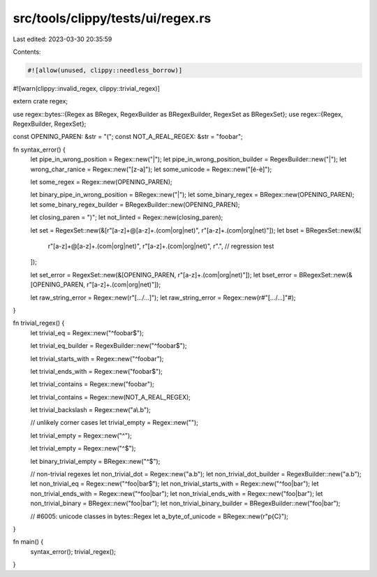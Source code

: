 src/tools/clippy/tests/ui/regex.rs
==================================

Last edited: 2023-03-30 20:35:59

Contents:

.. code-block:: rs

    #![allow(unused, clippy::needless_borrow)]
#![warn(clippy::invalid_regex, clippy::trivial_regex)]

extern crate regex;

use regex::bytes::{Regex as BRegex, RegexBuilder as BRegexBuilder, RegexSet as BRegexSet};
use regex::{Regex, RegexBuilder, RegexSet};

const OPENING_PAREN: &str = "(";
const NOT_A_REAL_REGEX: &str = "foobar";

fn syntax_error() {
    let pipe_in_wrong_position = Regex::new("|");
    let pipe_in_wrong_position_builder = RegexBuilder::new("|");
    let wrong_char_ranice = Regex::new("[z-a]");
    let some_unicode = Regex::new("[é-è]");

    let some_regex = Regex::new(OPENING_PAREN);

    let binary_pipe_in_wrong_position = BRegex::new("|");
    let some_binary_regex = BRegex::new(OPENING_PAREN);
    let some_binary_regex_builder = BRegexBuilder::new(OPENING_PAREN);

    let closing_paren = ")";
    let not_linted = Regex::new(closing_paren);

    let set = RegexSet::new(&[r"[a-z]+@[a-z]+\.(com|org|net)", r"[a-z]+\.(com|org|net)"]);
    let bset = BRegexSet::new(&[
        r"[a-z]+@[a-z]+\.(com|org|net)",
        r"[a-z]+\.(com|org|net)",
        r".", // regression test
    ]);

    let set_error = RegexSet::new(&[OPENING_PAREN, r"[a-z]+\.(com|org|net)"]);
    let bset_error = BRegexSet::new(&[OPENING_PAREN, r"[a-z]+\.(com|org|net)"]);

    let raw_string_error = Regex::new(r"[...\/...]");
    let raw_string_error = Regex::new(r#"[...\/...]"#);
}

fn trivial_regex() {
    let trivial_eq = Regex::new("^foobar$");

    let trivial_eq_builder = RegexBuilder::new("^foobar$");

    let trivial_starts_with = Regex::new("^foobar");

    let trivial_ends_with = Regex::new("foobar$");

    let trivial_contains = Regex::new("foobar");

    let trivial_contains = Regex::new(NOT_A_REAL_REGEX);

    let trivial_backslash = Regex::new("a\\.b");

    // unlikely corner cases
    let trivial_empty = Regex::new("");

    let trivial_empty = Regex::new("^");

    let trivial_empty = Regex::new("^$");

    let binary_trivial_empty = BRegex::new("^$");

    // non-trivial regexes
    let non_trivial_dot = Regex::new("a.b");
    let non_trivial_dot_builder = RegexBuilder::new("a.b");
    let non_trivial_eq = Regex::new("^foo|bar$");
    let non_trivial_starts_with = Regex::new("^foo|bar");
    let non_trivial_ends_with = Regex::new("^foo|bar");
    let non_trivial_ends_with = Regex::new("foo|bar");
    let non_trivial_binary = BRegex::new("foo|bar");
    let non_trivial_binary_builder = BRegexBuilder::new("foo|bar");

    // #6005: unicode classes in bytes::Regex
    let a_byte_of_unicode = BRegex::new(r"\p{C}");
}

fn main() {
    syntax_error();
    trivial_regex();
}


